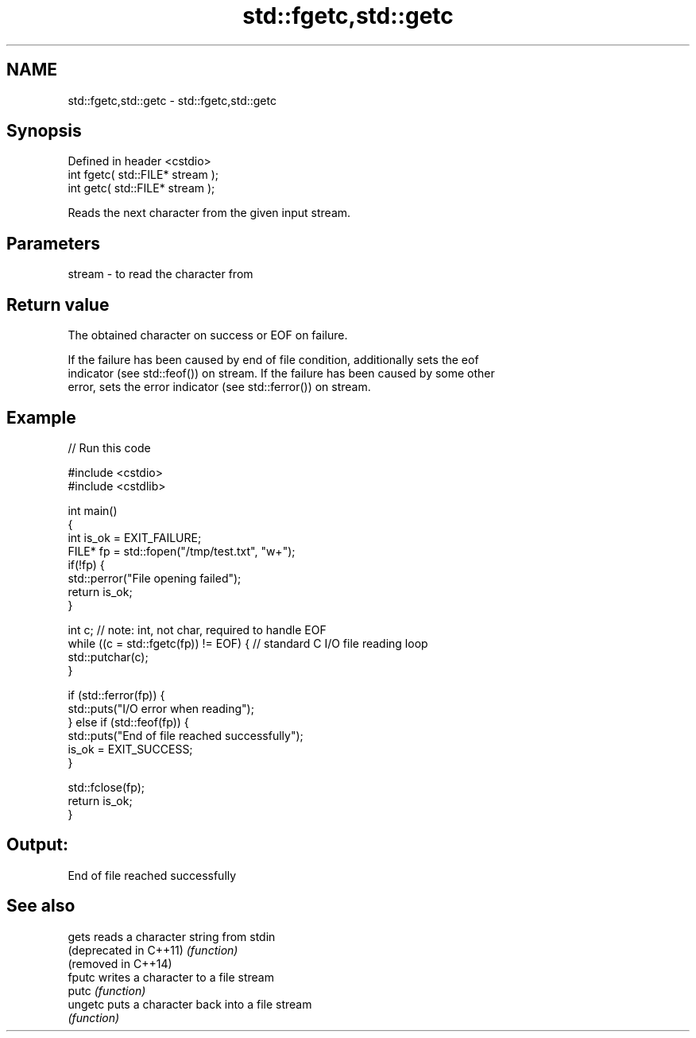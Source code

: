 .TH std::fgetc,std::getc 3 "2022.03.29" "http://cppreference.com" "C++ Standard Libary"
.SH NAME
std::fgetc,std::getc \- std::fgetc,std::getc

.SH Synopsis
   Defined in header <cstdio>
   int fgetc( std::FILE* stream );
   int getc( std::FILE* stream );

   Reads the next character from the given input stream.

.SH Parameters

   stream - to read the character from

.SH Return value

   The obtained character on success or EOF on failure.

   If the failure has been caused by end of file condition, additionally sets the eof
   indicator (see std::feof()) on stream. If the failure has been caused by some other
   error, sets the error indicator (see std::ferror()) on stream.

.SH Example


// Run this code

 #include <cstdio>
 #include <cstdlib>

 int main()
 {
     int is_ok = EXIT_FAILURE;
     FILE* fp = std::fopen("/tmp/test.txt", "w+");
     if(!fp) {
         std::perror("File opening failed");
         return is_ok;
     }

     int c; // note: int, not char, required to handle EOF
     while ((c = std::fgetc(fp)) != EOF) { // standard C I/O file reading loop
        std::putchar(c);
     }

     if (std::ferror(fp)) {
         std::puts("I/O error when reading");
     } else if (std::feof(fp)) {
         std::puts("End of file reached successfully");
         is_ok = EXIT_SUCCESS;
     }

     std::fclose(fp);
     return is_ok;
 }

.SH Output:

 End of file reached successfully

.SH See also

   gets                  reads a character string from stdin
   (deprecated in C++11) \fI(function)\fP
   (removed in C++14)
   fputc                 writes a character to a file stream
   putc                  \fI(function)\fP
   ungetc                puts a character back into a file stream
                         \fI(function)\fP
